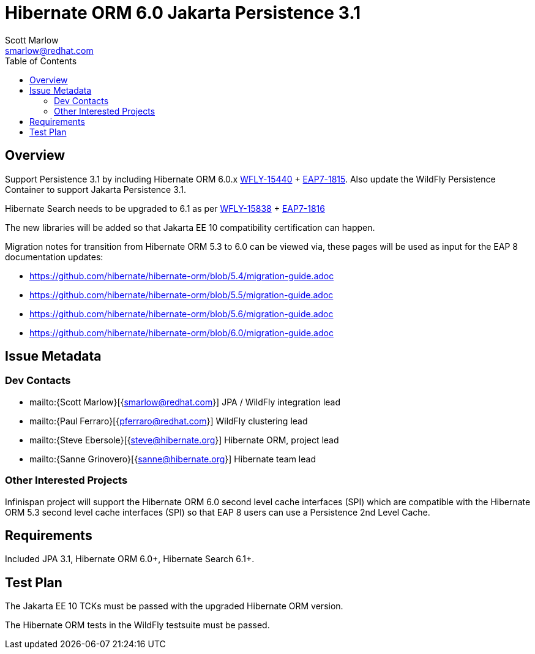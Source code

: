 = Hibernate ORM 6.0 Jakarta Persistence 3.1
:author:            Scott Marlow
:email:             smarlow@redhat.com
:toc:               left
:icons:             font
:idprefix:
:idseparator:       -

== Overview

Support Persistence 3.1 by including Hibernate ORM 6.0.x https://issues.redhat.com/browse/WFLY-15440/[WFLY-15440] + https://issues.redhat.com/browse/EAP7-1815[EAP7-1815].  Also update the WildFly Persistence Container to support Jakarta Persistence 3.1.

Hibernate Search needs to be upgraded to 6.1 as per https://issues.redhat.com/browse/WFLY-15838/[WFLY-15838] + https://issues.redhat.com/browse/EAP7-1816[EAP7-1816]

The new libraries will be added so that Jakarta EE 10 compatibility certification can happen.

Migration notes for transition from Hibernate ORM 5.3 to 6.0 can be viewed via, these pages will be used as input for the EAP 8 documentation updates:

* https://github.com/hibernate/hibernate-orm/blob/5.4/migration-guide.adoc
* https://github.com/hibernate/hibernate-orm/blob/5.5/migration-guide.adoc
* https://github.com/hibernate/hibernate-orm/blob/5.6/migration-guide.adoc
* https://github.com/hibernate/hibernate-orm/blob/6.0/migration-guide.adoc

== Issue Metadata

=== Dev Contacts

* mailto:{Scott Marlow}[{smarlow@redhat.com}] JPA / WildFly integration lead
* mailto:{Paul Ferraro}[{pferraro@redhat.com}] WildFly clustering lead
* mailto:{Steve Ebersole}[{steve@hibernate.org}] Hibernate ORM, project lead
* mailto:{Sanne Grinovero}[{sanne@hibernate.org}] Hibernate team lead


=== Other Interested Projects

Infinispan project will support the Hibernate ORM 6.0 second level cache interfaces (SPI) which are compatible with the Hibernate ORM 5.3 second level cache interfaces (SPI) so that EAP 8 users can use a Persistence 2nd Level Cache.

== Requirements

Included JPA 3.1, Hibernate ORM 6.0+, Hibernate Search 6.1+.

== Test Plan

The Jakarta EE 10 TCKs must be passed with the upgraded Hibernate ORM version.

The Hibernate ORM tests in the WildFly testsuite must be passed.
